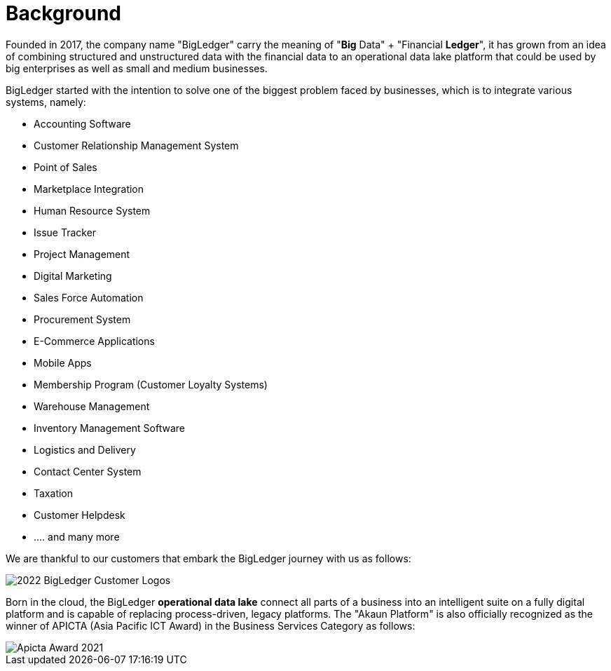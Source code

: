 [#h3_bigledger_overview_background]
= Background

Founded in 2017, the company name "BigLedger" carry the meaning of "*Big* Data" + "Financial *Ledger*", it has grown from an idea of combining structured and unstructured data with the financial data to an operational data lake platform that could be used by big enterprises as well as small and medium businesses.

BigLedger started with the intention to solve one of the biggest problem faced by businesses, which is to integrate various systems, namely:

* Accounting Software
* Customer Relationship Management System
* Point of Sales 
* Marketplace Integration
* Human Resource System
* Issue Tracker
* Project Management
* Digital Marketing
* Sales Force Automation
* Procurement System
* E-Commerce Applications
* Mobile Apps
* Membership Program (Customer Loyalty Systems)
* Warehouse Management
* Inventory Management Software
* Logistics and Delivery
* Contact Center System
* Taxation
* Customer Helpdesk
* .... and many more

We are thankful to our customers that embark the BigLedger journey with us as follows:

image::blg_customer_logos_2022_06.jpg[2022 BigLedger Customer Logos]

Born in the cloud, the BigLedger *operational data lake* connect all parts of a business into an intelligent suite on a fully digital platform and is capable of replacing process-driven, legacy platforms. The "Akaun Platform" is also officially recognized as the winner of APICTA (Asia Pacific ICT Award) in the Business Services Category as follows:

image::apicta_2021_akaun_platform.png[Apicta Award 2021]

